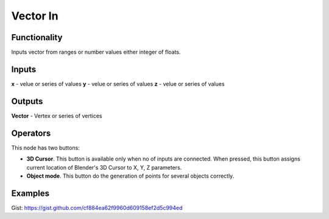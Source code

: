 Vector In
=========

Functionality
-------------

Inputs vector from ranges or number values either integer of floats.

Inputs
------

**x** - velue or series of values
**y** - velue or series of values
**z** - velue or series of values

Outputs
-------

**Vector** - Vertex or series of vertices

Operators
---------

This node has two buttons: 

- **3D Cursor**. This button is available only when no of inputs are connected. When pressed, this button assigns current location of Blender's 3D Cursor to X, Y, Z parameters.
- **Object mode**. This button do the generation of points for several objects correctly.

Examples
--------

.. image:: https://cloud.githubusercontent.com/assets/5783432/4905358/0a4e7df4-644f-11e4-8ff1-1530c7aac8dc.png
  :alt: with vector out
   
.. image:: https://cloud.githubusercontent.com/assets/5783432/4905359/0a56565a-644f-11e4-91b3-24ac4d78cb11.png
  :alt: generating line

.. image:: https://user-images.githubusercontent.com/28003269/34647574-202304d2-f39f-11e7-8113-87047546b81e.gif
  :alt: object mode
  
Gist: https://gist.github.com/cf884ea62f9960d609158ef2d5c994ed
